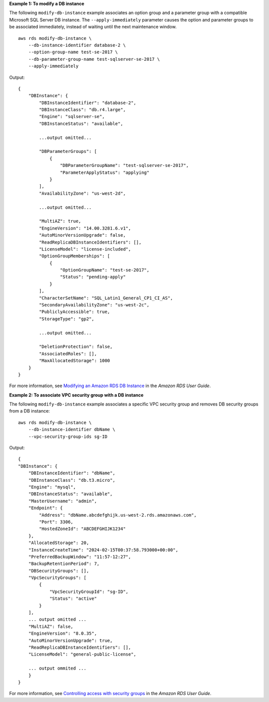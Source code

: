 **Example 1: To modify a DB instance**

The following ``modify-db-instance`` example associates an option group and a parameter group with a compatible Microsoft SQL Server DB instance. The ``--apply-immediately`` parameter causes the option and parameter groups to be associated immediately, instead of waiting until the next maintenance window. ::

    aws rds modify-db-instance \
        --db-instance-identifier database-2 \
        --option-group-name test-se-2017 \
        --db-parameter-group-name test-sqlserver-se-2017 \
        --apply-immediately

Output::

    {
        "DBInstance": {
            "DBInstanceIdentifier": "database-2",
            "DBInstanceClass": "db.r4.large",
            "Engine": "sqlserver-se",
            "DBInstanceStatus": "available",

            ...output omitted...

            "DBParameterGroups": [
                {
                    "DBParameterGroupName": "test-sqlserver-se-2017",
                    "ParameterApplyStatus": "applying"
                }
            ],
            "AvailabilityZone": "us-west-2d",

            ...output omitted...

            "MultiAZ": true,
            "EngineVersion": "14.00.3281.6.v1",
            "AutoMinorVersionUpgrade": false,
            "ReadReplicaDBInstanceIdentifiers": [],
            "LicenseModel": "license-included",
            "OptionGroupMemberships": [
                {
                    "OptionGroupName": "test-se-2017",
                    "Status": "pending-apply"
                }
            ],
            "CharacterSetName": "SQL_Latin1_General_CP1_CI_AS",
            "SecondaryAvailabilityZone": "us-west-2c",
            "PubliclyAccessible": true,
            "StorageType": "gp2",

            ...output omitted...

            "DeletionProtection": false,
            "AssociatedRoles": [],
            "MaxAllocatedStorage": 1000
        }
    }

For more information, see `Modifying an Amazon RDS DB Instance <https://docs.aws.amazon.com/AmazonRDS/latest/UserGuide/Overview.DBInstance.Modifying.html>`__ in the *Amazon RDS User Guide*.

**Example 2: To associate VPC security group with a DB instance**

The following ``modify-db-instance`` example associates a specific VPC security group and removes DB security groups from a DB instance::

    aws rds modify-db-instance \
        --db-instance-identifier dbName \
        --vpc-security-group-ids sg-ID

Output::

    {
    "DBInstance": {
        "DBInstanceIdentifier": "dbName",
        "DBInstanceClass": "db.t3.micro",
        "Engine": "mysql",
        "DBInstanceStatus": "available",
        "MasterUsername": "admin",
        "Endpoint": {
            "Address": "dbName.abcdefghijk.us-west-2.rds.amazonaws.com",
            "Port": 3306,
            "HostedZoneId": "ABCDEFGHIJK1234"
        },
        "AllocatedStorage": 20,
        "InstanceCreateTime": "2024-02-15T00:37:58.793000+00:00",
        "PreferredBackupWindow": "11:57-12:27",
        "BackupRetentionPeriod": 7,
        "DBSecurityGroups": [],
        "VpcSecurityGroups": [
            {
                "VpcSecurityGroupId": "sg-ID",
                "Status": "active"
            }
        ],
        ... output omitted ...
        "MultiAZ": false,
        "EngineVersion": "8.0.35",
        "AutoMinorVersionUpgrade": true,
        "ReadReplicaDBInstanceIdentifiers": [],
        "LicenseModel": "general-public-license",
        
        ... output ommited ...
        }
    }

For more information, see `Controlling access with security groups <https://docs.aws.amazon.com/AmazonRDS/latest/UserGuide/Overview.RDSSecurityGroups.html>`__ in the *Amazon RDS User Guide*.